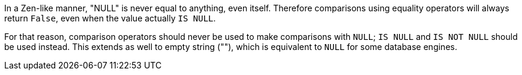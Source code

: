 In a Zen-like manner, "NULL" is never equal to anything, even itself. Therefore comparisons using equality operators will always return ``++False++``, even when the value actually ``++IS NULL++``.


For that reason, comparison operators should never be used to make comparisons with ``++NULL++``; ``++IS NULL++`` and ``++IS NOT NULL++`` should be used instead. This extends as well to empty string (""), which is equivalent to ``++NULL++`` for some database engines.
